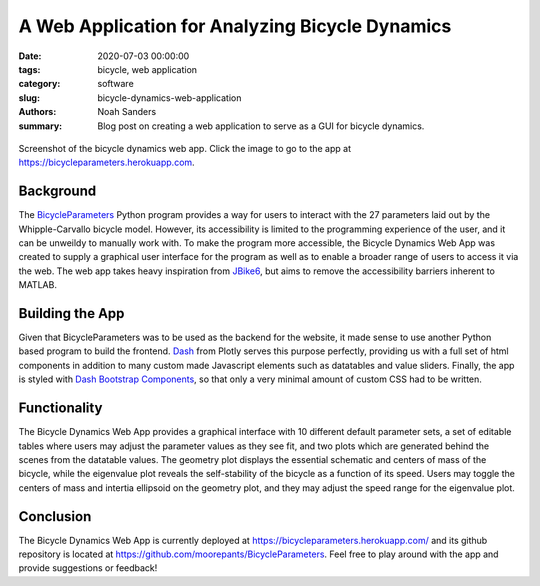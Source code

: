A Web Application for Analyzing Bicycle Dynamics
================================================

:date: 2020-07-03 00:00:00
:tags: bicycle, web application
:category: software
:slug: bicycle-dynamics-web-application
:authors: Noah Sanders
:summary: Blog post on creating a web application to serve as a GUI for bicycle
          dynamics.

.. figure:: https://objects-us-east-1.dream.io/mechmotum/bicycle-dynamics-app.png
   :width: 800px
   :align: center
   :target: https://bicycleparameters.herokuapp.com

   Screenshot of the bicycle dynamics web app. Click the image to go to the app
   at https://bicycleparameters.herokuapp.com.

Background
----------

The BicycleParameters_ Python program provides a way for users to interact with
the 27 parameters laid out by the Whipple-Carvallo bicycle model. However, its
accessibility is limited to the programming experience of the user, and it can
be unweildy to manually work with.  To make the program more accessible, the
Bicycle Dynamics Web App was created to supply a graphical user interface for
the program as well as to enable a broader range of users to access it via the
web. The web app takes heavy inspiration from JBike6_, but aims to remove the
accessibility barriers inherent to MATLAB.

.. _BicycleParameters: https://github.com/moorepants/BicycleParameters
.. _JBike6: http://ruina.tam.cornell.edu/research/topics/bicycle_mechanics/JBike6_web_folder/index.htm

Building the App
----------------

Given that BicycleParameters was to be used as the backend for the website, it
made sense to use another Python based program to build the frontend. Dash_
from Plotly serves this purpose perfectly, providing us with a full set of html
components in addition to many custom made Javascript elements such as
datatables and value sliders.  Finally, the app is styled with `Dash Bootstrap
Components`_, so that only a very minimal amount of custom CSS had to be
written.

.. _Dash: https://dash.plotly.com
.. _Dash Bootstrap Components: https://dash-bootstrap-components.opensource.faculty.ai

Functionality
-------------

The Bicycle Dynamics Web App provides a graphical interface with 10 different
default parameter sets, a set of editable tables where users may adjust the
parameter values as they see fit, and two plots which are generated behind the
scenes from the datatable values. The geometry plot displays the essential
schematic and centers of mass of the bicycle, while the eigenvalue plot reveals
the self-stability of the bicycle as a function of its speed. Users may toggle
the centers of mass and intertia ellipsoid on the geometry plot, and they may
adjust the speed range for the eigenvalue plot.

Conclusion
----------

The Bicycle Dynamics Web App is currently deployed at
https://bicycleparameters.herokuapp.com/ and its github repository is located
at https://github.com/moorepants/BicycleParameters. Feel free to play around
with the app and provide suggestions or feedback!
